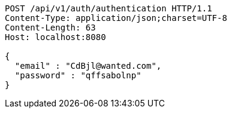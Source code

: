 [source,http,options="nowrap"]
----
POST /api/v1/auth/authentication HTTP/1.1
Content-Type: application/json;charset=UTF-8
Content-Length: 63
Host: localhost:8080

{
  "email" : "CdBjl@wanted.com",
  "password" : "qffsabolnp"
}
----